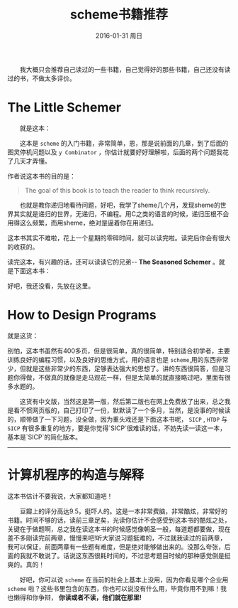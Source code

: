 #+TITLE:       scheme书籍推荐
#+AUTHOR:      
#+EMAIL:       Administrator@ACER
#+DATE:        2016-01-31 周日
#+URI:         /blog/%y/%m/%d/scheme书籍推荐
#+KEYWORDS:    scheme
#+TAGS:        书单
#+LANGUAGE:    en
#+OPTIONS:     H:3 num:nil toc:nil \n:nil ::t |:t ^:nil -:nil f:t *:t <:t
#+DESCRIPTION: scheme书籍推荐
  我大概只会推荐自己读过的一些书籍，自己觉得好的那些书籍，自己还没有读过的书，不做太多评价。


* The Little Schemer

  就是这本：

 [[http://7xq7hx.com1.z0.glb.clouddn.com/books%2FThe-little-schemer.png]]

  这本是 =scheme= 的入门书籍，非常简单，恩，那是说前面的几章，到了后面的图灵停机问题以及 =y Combinator= ，你估计就要好好理解啦，后面的两个问题我花了几天才弄懂。

作者说这本书的目的是：
#+BEGIN_QUOTE
The goal of this book is to teach the reader to think recursively.
#+END_QUOTE

  也就是教你递归地看待问题，好吧，我学了sheme几个月，发现sheme的世界其实就是递归的世界，无递归，不编程。用C之类的语言的时候，递归压根不会用得这么频繁，而用sheme，绝对是逼着你在用递归。

这本书其实不难啦，花上一个星期的零碎时间，就可以读完啦。读完后你会有很大的收获的。

读完这本，有兴趣的话，还可以读读它的兄弟-- *The Seasoned Schemer* 。就是下面这本书：

 [[http://7xq7hx.com1.z0.glb.clouddn.com/books%2FThe-seasoned-schemer.png]]

好吧，我还没看，先放在这里。


* How to Design Programs

就是这货：

[[http://7xq7hx.com1.z0.glb.clouddn.com/books%2Fhtdp-cover.gif]]


别怕，这本书虽然有400多页，但是很简单，真的很简单，特别适合初学者，主要训练良好的编程习惯，以及良好的思维方式，用的语言也是 =scheme=,用的东西非常少，但就是这些非常少的东西，足够表达强大的思想了。讲的东西很简答，但是习题你得做，不做真的就像是走马观花一样，但是太简单的就直接略过吧，里面有很多水题的。

  这货有中文版，当然这是第一版，然后第二版也在网上免费放了出来，总之我是看不惯网页版的，自己打印了一份，默默读了一个多月，当然，是没事的时候读的，顺带做了一下习题，没全做，因为重头戏还是下面这本书呢， =SICP= , =HTDP= 与 =SICP= 有很多重复的地方，要是你觉得`SICP`很难读的话，不妨先读一读这一本，基本是`SICP`的简化版本。

-------------------

* 计算机程序的构造与解释

这本书估计不要我说，大家都知道吧！
[[http://7xq7hx.com1.z0.glb.clouddn.com/books%2FSICP.jpg]]

  豆瓣上的评分高达9.5，挺吓人的。这是一本非常费脑，非常酷炫，非常好的书籍。时间不够的话，读前三章足矣，光读你估计不会感受到这本书的酷炫之处，关键在于做题啊，总之我在读这本书的时候感觉像朝圣一般，每道题都要做，现在差不多刚读完前两章，慢慢来吧!听大家说习题挺难的，不过就我读过的前两章，我可以保证，前面两章有一些题有难度，但是绝对能够做出来的。没那么夸张，后面的我就不敢说了。话说这东西很耗时间的，不过思考题目时候的那种感觉倒是挺爽的。真的！


  好吧，你可以说 =scheme= 在当前的社会上基本上没用，因为你看见哪个企业用 =scheme= 啦？这些书里包含的东西，你也可以说没有什么用，毕竟你用不到嘛！我也懒得和你争辩， *你读或者不读，他们就在那里!*
